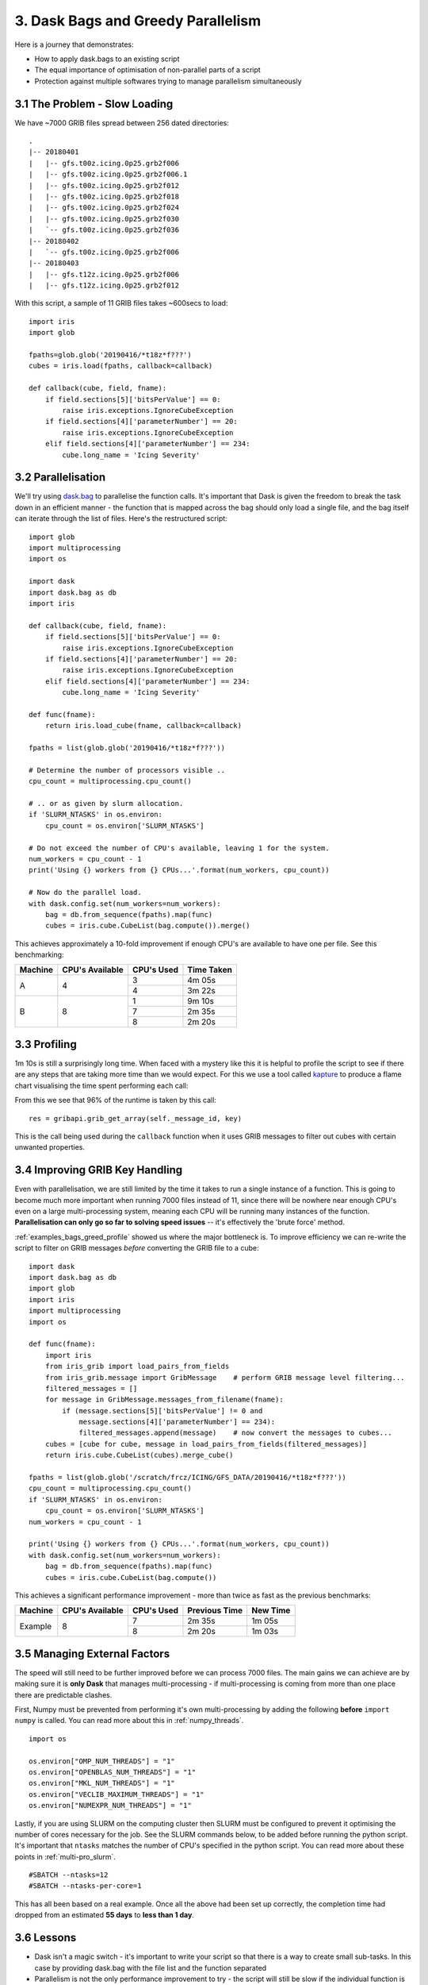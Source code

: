 .. _examples_bags_greed:

3. Dask Bags and Greedy Parallelism
-----------------------------------

Here is a journey that demonstrates:

* How to apply dask.bags to an existing script
* The equal importance of optimisation of non-parallel parts of a script
* Protection against multiple softwares trying to manage parallelism
  simultaneously


3.1 The Problem - Slow Loading
^^^^^^^^^^^^^^^^^^^^^^^^^^^^^^
We have ~7000 GRIB files spread between 256 dated directories::

    .
    |-- 20180401
    |   |-- gfs.t00z.icing.0p25.grb2f006
    |   |-- gfs.t00z.icing.0p25.grb2f006.1
    |   |-- gfs.t00z.icing.0p25.grb2f012
    |   |-- gfs.t00z.icing.0p25.grb2f018
    |   |-- gfs.t00z.icing.0p25.grb2f024
    |   |-- gfs.t00z.icing.0p25.grb2f030
    |   `-- gfs.t00z.icing.0p25.grb2f036
    |-- 20180402
    |   `-- gfs.t00z.icing.0p25.grb2f006
    |-- 20180403
    |   |-- gfs.t12z.icing.0p25.grb2f006
    |   |-- gfs.t12z.icing.0p25.grb2f012

With this script, a sample of 11 GRIB files takes ~600secs to load::

    import iris
    import glob

    fpaths=glob.glob('20190416/*t18z*f???')
    cubes = iris.load(fpaths, callback=callback)

    def callback(cube, field, fname):
        if field.sections[5]['bitsPerValue'] == 0:
            raise iris.exceptions.IgnoreCubeException
        if field.sections[4]['parameterNumber'] == 20:
            raise iris.exceptions.IgnoreCubeException
        elif field.sections[4]['parameterNumber'] == 234:
            cube.long_name = 'Icing Severity'

3.2 Parallelisation
^^^^^^^^^^^^^^^^^^^
We'll try using `dask.bag <https://docs.dask.org/en/latest/bag.html>`_ to
parallelise the function calls. It's important that Dask is given the freedom
to break the task down in an efficient manner - the function that is mapped
across the bag should only load a single file, and the bag itself can
iterate through the list of files. Here's the restructured script::

    import glob
    import multiprocessing
    import os

    import dask
    import dask.bag as db
    import iris

    def callback(cube, field, fname):
        if field.sections[5]['bitsPerValue'] == 0:
            raise iris.exceptions.IgnoreCubeException
        if field.sections[4]['parameterNumber'] == 20:
            raise iris.exceptions.IgnoreCubeException
        elif field.sections[4]['parameterNumber'] == 234:
            cube.long_name = 'Icing Severity'

    def func(fname):
        return iris.load_cube(fname, callback=callback)

    fpaths = list(glob.glob('20190416/*t18z*f???'))

    # Determine the number of processors visible ..
    cpu_count = multiprocessing.cpu_count()

    # .. or as given by slurm allocation.
    if 'SLURM_NTASKS' in os.environ:
        cpu_count = os.environ['SLURM_NTASKS']

    # Do not exceed the number of CPU's available, leaving 1 for the system.
    num_workers = cpu_count - 1
    print('Using {} workers from {} CPUs...'.format(num_workers, cpu_count))

    # Now do the parallel load.
    with dask.config.set(num_workers=num_workers):
        bag = db.from_sequence(fpaths).map(func)
        cubes = iris.cube.CubeList(bag.compute()).merge()

This achieves approximately a 10-fold improvement if enough CPU's are
available to have one per file. See this benchmarking:

+---------------+-----------------------+---------------+---------------+
| Machine       | CPU's Available       | CPU's Used    | Time Taken    |
+===============+=======================+===============+===============+
| A             | 4                     | 3             | 4m 05s        |
|               |                       +---------------+---------------+
|               |                       | 4             | 3m 22s        |
+---------------+-----------------------+---------------+---------------+
| B             | 8                     | 1             | 9m 10s        |
|               |                       +---------------+---------------+
|               |                       | 7             | 2m 35s        |
|               |                       +---------------+---------------+
|               |                       | 8             | 2m 20s        |
+---------------+-----------------------+---------------+---------------+


.. _examples_bags_greed_profile:

3.3 Profiling
^^^^^^^^^^^^^
1m 10s is still a surprisingly long time. When faced with a mystery like
this it is helpful to profile the script to see if there are any steps that
are taking more time than we would expect. For this we use a tool called
`kapture <https://github.com/SciTools-incubator/kapture>`_ to produce a
flame chart visualising the time spent performing each call:

.. image:: images/grib-bottleneck.png
    :width: 1000
    :align: center

From this we see that 96% of the runtime is taken by this call::

    res = gribapi.grib_get_array(self._message_id, key)

This is the call being used during the ``callback`` function when it uses
GRIB messages to filter out cubes with certain unwanted properties.

3.4 Improving GRIB Key Handling
^^^^^^^^^^^^^^^^^^^^^^^^^^^^^^^
Even with parallelisation, we are still limited by the time it takes to run
a single instance of a function. This is going to become much more important
when running 7000 files instead of 11, since there will be nowhere near
enough CPU's even on a large multi-processing system, meaning each CPU will be running many instances
of the function. **Parallelisation can only go so far to solving speed issues** --
it's effectively the 'brute force' method.

:ref:`examples_bags_greed_profile` showed us where the major bottleneck is. To improve efficiency
we can re-write the script to filter on GRIB messages *before* converting
the GRIB file to a cube::

    import dask
    import dask.bag as db
    import glob
    import iris
    import multiprocessing
    import os

    def func(fname):
        import iris
        from iris_grib import load_pairs_from_fields
        from iris_grib.message import GribMessage    # perform GRIB message level filtering...
        filtered_messages = []
        for message in GribMessage.messages_from_filename(fname):
            if (message.sections[5]['bitsPerValue'] != 0 and
                message.sections[4]['parameterNumber'] == 234):
                filtered_messages.append(message)    # now convert the messages to cubes...
        cubes = [cube for cube, message in load_pairs_from_fields(filtered_messages)]
        return iris.cube.CubeList(cubes).merge_cube()

    fpaths = list(glob.glob('/scratch/frcz/ICING/GFS_DATA/20190416/*t18z*f???'))
    cpu_count = multiprocessing.cpu_count()
    if 'SLURM_NTASKS' in os.environ:
        cpu_count = os.environ['SLURM_NTASKS']
    num_workers = cpu_count - 1

    print('Using {} workers from {} CPUs...'.format(num_workers, cpu_count))
    with dask.config.set(num_workers=num_workers):
        bag = db.from_sequence(fpaths).map(func)
        cubes = iris.cube.CubeList(bag.compute())

This achieves a significant performance improvement - more than twice as
fast as the previous benchmarks:

+---------------+-----------------------+---------------+---------------+-----------+
| Machine       | CPU's Available       | CPU's Used    | Previous Time | New Time  |
+===============+=======================+===============+===============+===========+
| Example       | 8                     | 7             | 2m 35s        | 1m 05s    |
|               |                       +---------------+---------------+-----------+
|               |                       | 8             | 2m 20s        | 1m 03s    |
+---------------+-----------------------+---------------+---------------+-----------+

3.5 Managing External Factors
^^^^^^^^^^^^^^^^^^^^^^^^^^^^^
The speed will still need to be further improved before we can process 7000
files. The main gains we can achieve are by making sure it is **only Dask**
that manages multi-processing - if multi-processing is coming from more
than one place there are predictable clashes.

First, Numpy must be prevented from performing it's own multi-processing by
adding the following **before** ``import numpy`` is called. You can read more
about this in :ref:`numpy_threads`.

::

    import os

    os.environ["OMP_NUM_THREADS"] = "1"
    os.environ["OPENBLAS_NUM_THREADS"] = "1"
    os.environ["MKL_NUM_THREADS"] = "1"
    os.environ["VECLIB_MAXIMUM_THREADS"] = "1"
    os.environ["NUMEXPR_NUM_THREADS"] = "1"

Lastly, if you are using SLURM on the computing cluster then SLURM must be configured to prevent it
optimising the number of cores necessary for the job. See the SLURM commands
below, to be added before running the python script. It's important that
``ntasks`` matches the number of CPU's specified in the python script. You
can read more about these points in :ref:`multi-pro_slurm`.

::

    #SBATCH --ntasks=12
    #SBATCH --ntasks-per-core=1

This has all been based on a real example. Once all the above had been set
up correctly, the completion time had dropped from an estimated **55 days**
to **less than 1 day**.

3.6 Lessons
^^^^^^^^^^^
* Dask isn't a magic switch - it's important to write your script so that
  there is a way to create small sub-tasks. In this case by providing
  dask.bag with the file list and the function separated
* Parallelism is not the only performance improvement to try - the script
  will still be slow if the individual function is slow
* All multi-processing needs to be managed by Dask. Several other factors
  may introduce multi-processing and these need to be configured not to
